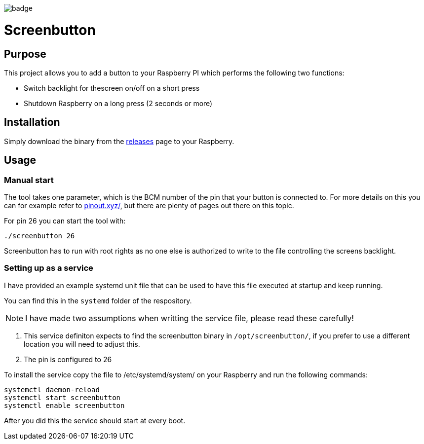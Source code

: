 image::https://github.com/soenkeliebau/screenbutton/workflows/Rust/badge.svg[]
= Screenbutton

== Purpose
This project allows you to add a button to your Raspberry PI which performs the following two functions:

- Switch backlight for thescreen on/off on a short press
- Shutdown Raspberry on a long press (2 seconds or more)

== Installation
Simply download the binary from the https://github.com/soenkeliebau/screenbutton/releases[releases] page to your Raspberry.

== Usage
=== Manual start
The tool takes one parameter, which is the BCM number of the pin that your button is connected to.
For more details on this you can for example refer to https://pinout.xyz/[pinout.xyz/], but there are plenty of pages out there on this topic.

For pin 26 you can start the tool with:

    ./screenbutton 26

Screenbutton has to run with root rights as no one else is authorized to write to the file controlling the screens backlight.

=== Setting up as a service
I have provided an example systemd unit file that can be used to have this file executed at startup and keep running.

You can find this in the `systemd` folder of the respository.

NOTE:  I have made two assumptions when writting the service file, please read these carefully!

. This service definiton expects to find the screenbutton binary in `/opt/screenbutton/`, if you prefer to use a different location you will need to adjust this.
. The pin is configured to 26

To install the service copy the file to /etc/systemd/system/ on your Raspberry and run the following commands:

    systemctl daemon-reload
    systemctl start screenbutton
    systemctl enable screenbutton

After you did this the service should start at every boot.